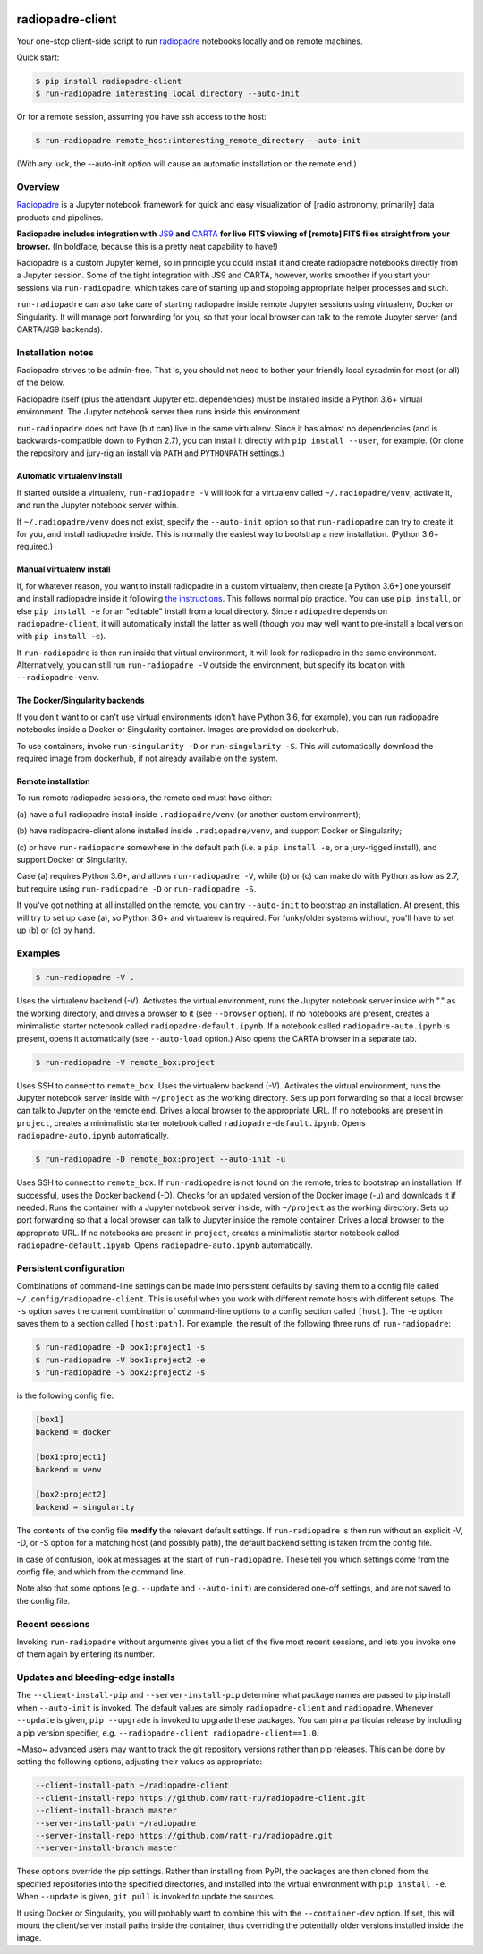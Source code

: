 .. image:: icons/radiopadre-logo-with-text.png?raw=True 


radiopadre-client
=================


.. image:: https://travis-ci.org/ratt-ru/radiopadre-client.svg?branch=master
   :target: https://travis-ci.org/ratt-ru/radiopadre-client/
   :alt: Build Status


.. image:: https://img.shields.io/pypi/v/radiopadre-client.svg
   :target: https://pypi.python.org/pypi/radiopadre-client/
   :alt: PyPI version shields.io


.. image:: https://img.shields.io/pypi/pyversions/radiopadre-client.svg
   :target: https://pypi.python.org/pypi/radiopadre-client/
   :alt: PyPI pyversions


.. image:: https://img.shields.io/pypi/status/radiopadre-client.svg
   :target: https://pypi.python.org/pypi/radiopadre-client/
   :alt: PyPI status


Your one-stop client-side script to run `radiopadre <https://github.com/ratt-ru/radiopadre>`_ notebooks 
locally and on remote machines.

Quick start:

.. code-block::

   $ pip install radiopadre-client
   $ run-radiopadre interesting_local_directory --auto-init

Or for a remote session, assuming you have ssh access to the host:

.. code-block::

   $ run-radiopadre remote_host:interesting_remote_directory --auto-init

(With any luck, the --auto-init option will cause an automatic installation on the remote end.)

Overview
--------

`Radiopadre <https://github.com/ratt-ru/radiopadre>`_ is a Jupyter 
notebook framework for quick and easy visualization of [radio astronomy, primarily]
data products and pipelines.

**Radiopadre includes integration with** `JS9 <https://js9.si.edu/>`_ **and** `CARTA <https://cartavis.github.io/>`_
**for  live FITS viewing of [remote] FITS files straight from your browser.** 
(In boldface, because this is a pretty neat capability to have!)

Radiopadre is a custom Jupyter kernel, so in principle you could install it
and create radiopadre notebooks directly from a Jupyter session. Some of the 
tight integration with JS9 and CARTA, however, works smoother if you start your sessions
via ``run-radiopadre``\ , which takes care of starting up and stopping appropriate 
helper processes and such.

``run-radiopadre`` can also take care of 
starting radiopadre inside remote Jupyter 
sessions using virtualenv, Docker or Singularity. 
It will manage port forwarding for you, so that your local browser can talk to the  remote Jupyter server (and CARTA/JS9 backends).

Installation notes
------------------

Radiopadre strives to be admin-free. That is, you should not need to bother 
your friendly local sysadmin for most (or all) of the below.

Radiopadre itself (plus the attendant Jupyter etc. dependencies) must 
be installed inside a Python 3.6+ virtual environment. The Jupyter 
notebook server then runs inside this environment.

``run-radiopadre`` does not have (but can) live in the same virtualenv. Since
it has almost no dependencies (and is backwards-compatible down to 
Python 2.7), you can install it directly with ``pip install --user``\ , 
for example. (Or clone the repository and jury-rig an install via ``PATH`` 
and ``PYTHONPATH`` settings.)

Automatic virtualenv install
~~~~~~~~~~~~~~~~~~~~~~~~~~~~

If started outside a virtualenv, ``run-radiopadre -V`` will look for a virtualenv 
called ``~/.radiopadre/venv``\ , activate it, and run the Jupyter 
notebook server within.

If ``~/.radiopadre/venv`` does not exist, specify the ``--auto-init`` 
option so that ``run-radiopadre`` can try to create it for you, and install 
radiopadre inside. This is normally the easiest way to bootstrap a new
installation. (Python 3.6+ required.)

Manual virtualenv install
~~~~~~~~~~~~~~~~~~~~~~~~~

If, for whatever reason, you want to install radiopadre in a custom 
virtualenv, then create [a Python 3.6+] one yourself and install radiopadre inside it
following `the instructions <https://github.com/ratt-ru/radiopadre>`_. 
This follows normal pip practice. You can use ``pip install``\ , or else 
``pip install -e`` for an "editable" install from a local directory. Since ``radiopadre`` depends on 
``radiopadre-client``\ , it will automatically install the latter as well 
(though you may well want to pre-install a local version with ``pip install -e``\ ).

If ``run-radiopadre`` is then run inside that virtual environment, it will
look for radiopadre in the same environment. Alternatively, you can still 
run ``run-radiopadre -V`` outside the environment, but specify its location 
with ``--radiopadre-venv``.

The Docker/Singularity backends
~~~~~~~~~~~~~~~~~~~~~~~~~~~~~~~

If you don't want to or can't use virtual environments (don't have Python 3.6, 
for example), you can run radiopadre notebooks inside a Docker or Singularity 
container. Images are provided on dockerhub. 

To use containers, invoke ``run-singularity -D`` or ``run-singularity -S``. 
This will automatically download the required image from dockerhub, if not
already available on the system.

Remote installation
~~~~~~~~~~~~~~~~~~~

To run remote radiopadre sessions, the remote end must have either:

(a) have a full radiopadre install inside ``.radiopadre/venv`` (or 
another custom environment);

(b) have radiopadre-client alone installed inside ``.radiopadre/venv``\ , 
and support Docker or Singularity;

(c) or have ``run-radiopadre`` somewhere in the default path (i.e. a 
``pip install -e``\ , or a jury-rigged install), and support Docker 
or Singularity.

Case (a) requires Python 3.6+, and allows ``run-radiopadre -V``\ , while (b) or 
(c) can make do with Python as low as 2.7, but require using 
``run-radiopadre -D`` or ``run-radiopadre -S``.

If you've got nothing at all installed on the remote, you can try ``--auto-init`` 
to bootstrap an installation. At present, this will try to set up case (a), so 
Python 3.6+ and virtualenv is required. For funky/older systems without, 
you'll have to set up (b) or (c) by hand. 

Examples
--------

.. code-block::

   $ run-radiopadre -V .

Uses the virtualenv backend (-V). Activates the virtual environment, 
runs the Jupyter notebook server inside with "." as the working directory,
and drives a browser to it (see ``--browser`` option). 
If no notebooks are present, creates a minimalistic starter notebook 
called ``radiopadre-default.ipynb``. If a notebook called 
``radiopadre-auto.ipynb`` is present, opens it automatically (see 
``--auto-load`` option.) Also opens the CARTA browser in a separate tab.

.. code-block::

   $ run-radiopadre -V remote_box:project

Uses SSH to connect to ``remote_box``. Uses the virtualenv backend 
(-V). Activates the virtual environment, runs the Jupyter notebook 
server inside with ``~/project`` as the working directory. Sets up port
forwarding so that a local browser can talk to Jupyter on the remote end.
Drives a local browser to the appropriate URL. If no notebooks are 
present in ``project``\ , creates a minimalistic starter notebook 
called ``radiopadre-default.ipynb``. Opens ``radiopadre-auto.ipynb`` 
automatically.

.. code-block::

   $ run-radiopadre -D remote_box:project --auto-init -u

Uses SSH to connect to ``remote_box``. If ``run-radiopadre`` is not 
found on the remote, tries to bootstrap an installation.
If successful, uses the Docker backend (-D). Checks for an updated 
version of the Docker image (-u) and downloads it if needed.
Runs the container with a Jupyter notebook 
server inside, with ``~/project`` as the working directory. Sets up port
forwarding so that a local browser can talk to Jupyter inside
the remote container. Drives a local browser to the appropriate URL. If no notebooks are 
present in ``project``\ , creates a minimalistic starter notebook 
called ``radiopadre-default.ipynb``. Opens ``radiopadre-auto.ipynb`` 
automatically.

Persistent configuration
------------------------

Combinations of command-line settings can be made into 
persistent defaults by saving them to a config file called 
``~/.config/radiopadre-client``. This is useful when you
work with different remote hosts with different setups. The 
``-s`` option saves the current combination of command-line
options to a config section called ``[host]``. The ``-e`` option
saves them to a section called ``[host:path]``. For 
example, the result of the following 
three runs of ``run-radiopadre``\ :

.. code-block::

   $ run-radiopadre -D box1:project1 -s
   $ run-radiopadre -V box1:project2 -e
   $ run-radiopadre -S box2:project2 -s

is the following config file:

.. code-block::

   [box1]
   backend = docker

   [box1:project1]
   backend = venv

   [box2:project2]
   backend = singularity

The contents of the config file **modify** the relevant default 
settings. If ``run-radiopadre`` is then run without an explicit 
-V, -D, or -S option for a matching host (and possibly path), 
the default backend setting is taken from the config file.

In case of confusion, look at messages at the start of 
``run-radiopadre``. These tell you which settings come from
the config file, and which from the command line.

Note also that some options (e.g. ``--update`` and 
``--auto-init``\ ) are considered one-off settings, and are 
not saved to the config file.

Recent sessions
---------------

Invoking ``run-radiopadre`` without arguments gives you a list 
of the five most recent sessions, and lets you invoke one
of them again by entering its number.

Updates and bleeding-edge installs
----------------------------------

The ``--client-install-pip`` and ``--server-install-pip`` determine 
what package names are passed to pip install when 
``--auto-init`` is invoked. The default values are simply
``radiopadre-client`` and ``radiopadre``. Whenever ``--update`` 
is given, ``pip --upgrade`` is invoked to upgrade 
these packages. You can pin a particular release by including
a pip version specifier, e.g. ``--radiopadre-client radiopadre-client==1.0``.

~Maso~ advanced users may want to track the git repository versions
rather than pip releases. This can be done by setting
the following options, adjusting their values as appropriate: 

.. code-block::

   --client-install-path ~/radiopadre-client
   --client-install-repo https://github.com/ratt-ru/radiopadre-client.git
   --client-install-branch master
   --server-install-path ~/radiopadre
   --server-install-repo https://github.com/ratt-ru/radiopadre.git
   --server-install-branch master

These options override the pip settings. Rather than installing from 
PyPI, the packages are then cloned from the specified repositories 
into the specified directories, and installed into the virtual environment
with ``pip install -e``. When ``--update`` is given, ``git pull``
is invoked to update the sources.

If using Docker or Singularity, you will probably want to combine this 
with the ``--container-dev`` option. If set, this will mount the 
client/server install paths inside the container, thus overriding 
the potentially older versions installed inside the image. 
